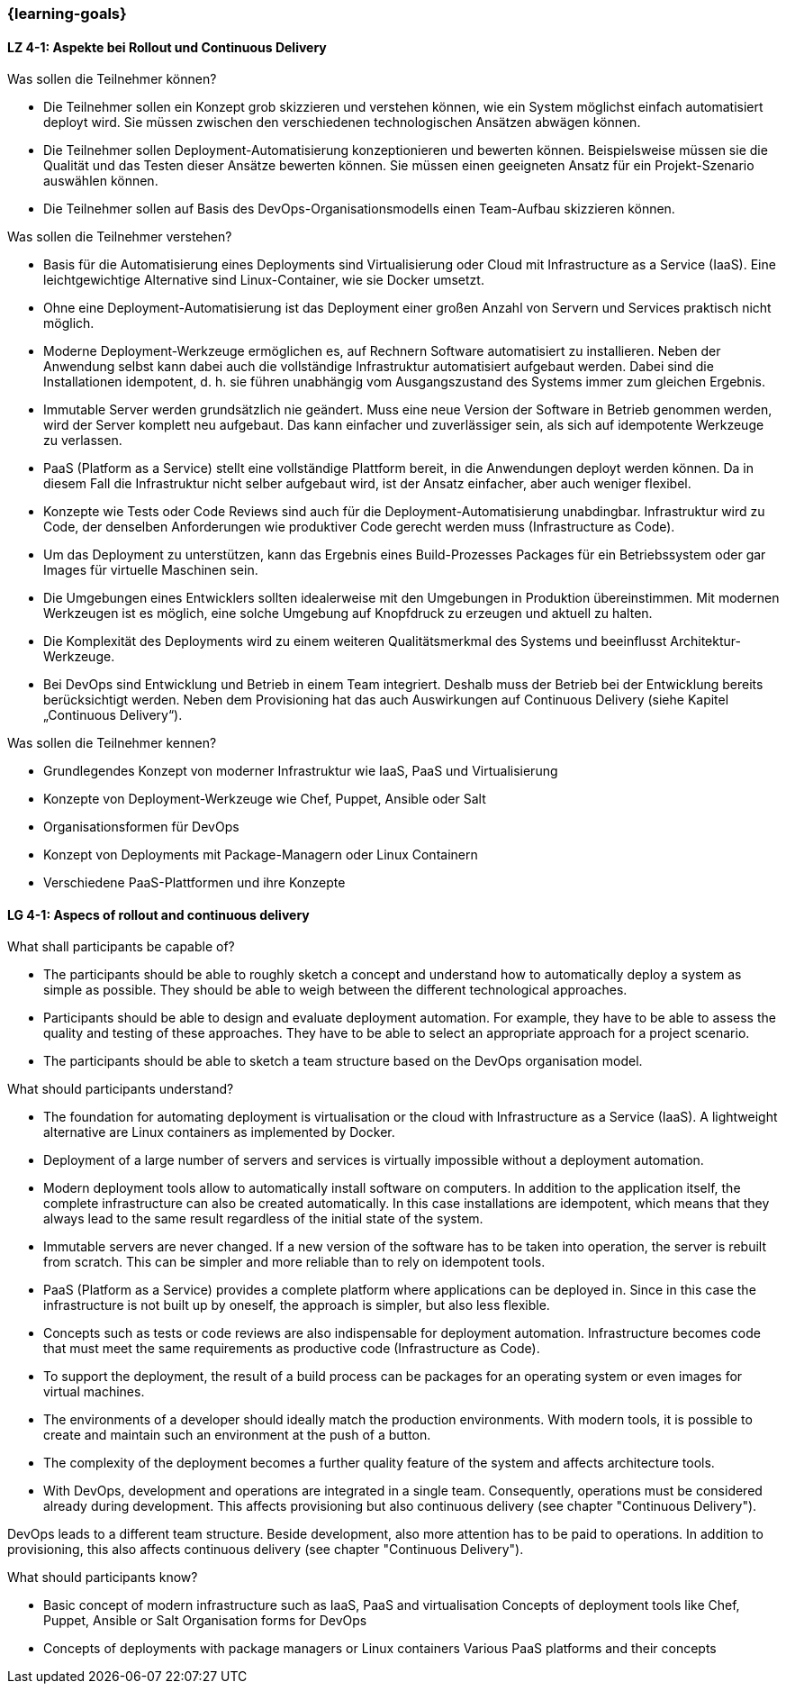 === {learning-goals}

// tag::DE[]
[[LZ-4-1]]
==== LZ 4-1: Aspekte bei Rollout und Continuous Delivery

.Was sollen die Teilnehmer können?
  * Die Teilnehmer sollen ein Konzept grob skizzieren und verstehen können, wie ein System möglichst einfach automatisiert deployt wird. Sie müssen zwischen den verschiedenen technologischen Ansätzen abwägen können.
  * Die Teilnehmer sollen Deployment-Automatisierung konzeptionieren und bewerten können. Beispielsweise müssen sie die Qualität und das Testen dieser Ansätze bewerten können. Sie müssen einen geeigneten Ansatz für ein Projekt-Szenario auswählen können.
  * Die Teilnehmer sollen auf Basis des DevOps-Organisationsmodells einen Team-Aufbau skizzieren können.

.Was sollen die Teilnehmer verstehen?
  * Basis für die Automatisierung eines Deployments sind Virtualisierung oder Cloud mit Infrastructure as a Service (IaaS). Eine leichtgewichtige Alternative sind Linux-Container, wie sie Docker umsetzt.
  * Ohne eine Deployment-Automatisierung ist das Deployment einer großen Anzahl von Servern und Services praktisch nicht möglich.
  * Moderne Deployment-Werkzeuge ermöglichen es, auf Rechnern Software automatisiert zu installieren. Neben der Anwendung selbst kann dabei auch die vollständige Infrastruktur automatisiert aufgebaut werden. Dabei sind die Installationen idempotent, d. h. sie führen unabhängig vom Ausgangszustand des Systems immer zum gleichen Ergebnis.
  * Immutable Server werden grundsätzlich nie geändert. Muss eine neue Version der Software in Betrieb genommen werden, wird der Server komplett neu aufgebaut. Das kann einfacher und zuverlässiger sein, als sich auf idempotente Werkzeuge zu verlassen.
  * PaaS (Platform as a Service) stellt eine vollständige Plattform bereit, in die Anwendungen deployt werden können. Da in diesem Fall die Infrastruktur nicht selber aufgebaut wird, ist der Ansatz einfacher, aber auch weniger flexibel.
  * Konzepte wie Tests oder Code Reviews sind auch für die Deployment-Automatisierung unabdingbar. Infrastruktur wird zu Code, der denselben Anforderungen wie produktiver Code gerecht werden muss (Infrastructure as Code).
  * Um das Deployment zu unterstützen, kann das Ergebnis eines Build-Prozesses Packages für ein Betriebssystem oder gar Images für virtuelle Maschinen sein.
  * Die Umgebungen eines Entwicklers sollten idealerweise mit den Umgebungen in Produktion übereinstimmen. Mit modernen Werkzeugen ist es möglich, eine solche Umgebung auf Knopfdruck zu erzeugen und aktuell zu halten.
  * Die Komplexität des Deployments wird zu einem weiteren Qualitätsmerkmal des Systems und beeinflusst Architektur-Werkzeuge.
  * Bei DevOps sind Entwicklung und Betrieb in einem Team integriert.
    Deshalb muss der Betrieb bei der Entwicklung bereits
    berücksichtigt werden.  Neben dem Provisioning hat das auch
    Auswirkungen auf Continuous Delivery (siehe Kapitel „Continuous
    Delivery“).

.Was sollen die Teilnehmer kennen?
  * Grundlegendes Konzept von moderner Infrastruktur wie IaaS, PaaS und Virtualisierung
  * Konzepte von Deployment-Werkzeuge wie Chef, Puppet, Ansible oder Salt
  * Organisationsformen für DevOps
  * Konzept von Deployments mit Package-Managern oder Linux Containern
  * Verschiedene PaaS-Plattformen und ihre Konzepte

// end::DE[]

// tag::EN[]
[[LG-4-1]]
==== LG 4-1: Aspecs of rollout and continuous delivery

.What shall participants be capable of?
* The participants should be able to roughly sketch a concept and
  understand how to automatically deploy a system as simple as
  possible. They should be able to weigh between the different
  technological approaches.
* Participants should be able to design and evaluate deployment
  automation. For example, they have to be able to assess the quality
  and testing of these approaches. They have to be able to select an
  appropriate approach for a project scenario.
* The participants should be able to sketch a team structure based on
  the DevOps organisation model.

.What should participants understand?
* The foundation for automating deployment is virtualisation or the
  cloud with Infrastructure as a Service (IaaS). A lightweight
  alternative are Linux containers as implemented by Docker.

* Deployment of a large number of servers and services is virtually
  impossible without a deployment automation.
* Modern deployment tools allow to automatically install software on
  computers. In addition to the application itself, the complete
  infrastructure can also be created automatically. In this case
  installations are idempotent, which means that they always lead to
  the same result regardless of the initial state of the system.
* Immutable servers are never changed. If a new version of the
  software has to be taken into operation, the server is rebuilt from
  scratch. This can be simpler and more reliable than to rely on
  idempotent tools.
* PaaS (Platform as a Service) provides a complete platform where
  applications can be deployed in. Since in this case the
  infrastructure is not built up by oneself, the approach is simpler,
  but also less flexible.
* Concepts such as tests or code reviews are also indispensable for
  deployment automation. Infrastructure becomes code that must meet
  the same requirements as productive code (Infrastructure as Code).
* To support the deployment, the result of a build process can be
  packages for an operating system or even images for virtual
  machines.
* The environments of a developer should ideally match the production
  environments. With modern tools, it is possible to create and
  maintain such an environment at the push of a button.
* The complexity of the deployment becomes a further quality feature
  of the system and affects architecture tools.
* With DevOps, development and operations are integrated in a single
  team.  Consequently, operations must be considered already during
  development.  This affects provisioning but also continuous
  delivery (see chapter "Continuous Delivery").

DevOps leads to a different team structure. Beside development, also
  more attention has to be paid to operations. In addition to
  provisioning, this also affects continuous delivery (see chapter
  "Continuous Delivery").

.What should participants know?
* Basic concept of modern infrastructure such as IaaS, PaaS and
  virtualisation Concepts of deployment tools like Chef, Puppet,
  Ansible or Salt Organisation forms for DevOps
* Concepts of deployments with package managers or Linux containers
  Various PaaS platforms and their concepts

// end::EN[]


